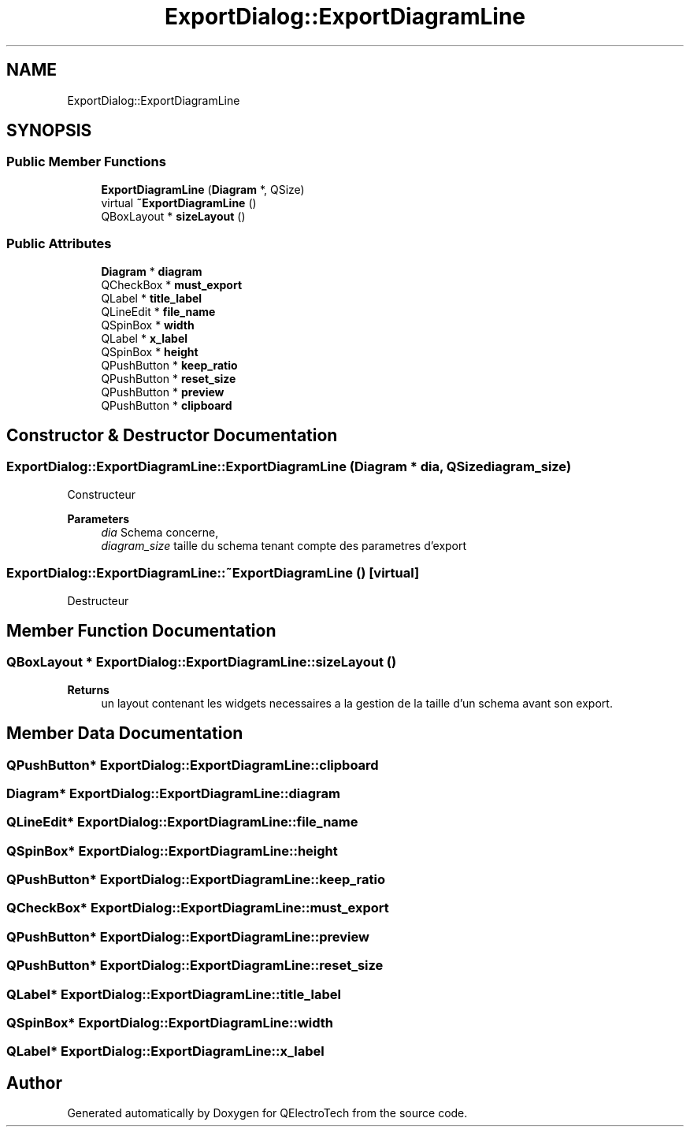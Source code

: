.TH "ExportDialog::ExportDiagramLine" 3 "Thu Aug 27 2020" "Version 0.8-dev" "QElectroTech" \" -*- nroff -*-
.ad l
.nh
.SH NAME
ExportDialog::ExportDiagramLine
.SH SYNOPSIS
.br
.PP
.SS "Public Member Functions"

.in +1c
.ti -1c
.RI "\fBExportDiagramLine\fP (\fBDiagram\fP *, QSize)"
.br
.ti -1c
.RI "virtual \fB~ExportDiagramLine\fP ()"
.br
.ti -1c
.RI "QBoxLayout * \fBsizeLayout\fP ()"
.br
.in -1c
.SS "Public Attributes"

.in +1c
.ti -1c
.RI "\fBDiagram\fP * \fBdiagram\fP"
.br
.ti -1c
.RI "QCheckBox * \fBmust_export\fP"
.br
.ti -1c
.RI "QLabel * \fBtitle_label\fP"
.br
.ti -1c
.RI "QLineEdit * \fBfile_name\fP"
.br
.ti -1c
.RI "QSpinBox * \fBwidth\fP"
.br
.ti -1c
.RI "QLabel * \fBx_label\fP"
.br
.ti -1c
.RI "QSpinBox * \fBheight\fP"
.br
.ti -1c
.RI "QPushButton * \fBkeep_ratio\fP"
.br
.ti -1c
.RI "QPushButton * \fBreset_size\fP"
.br
.ti -1c
.RI "QPushButton * \fBpreview\fP"
.br
.ti -1c
.RI "QPushButton * \fBclipboard\fP"
.br
.in -1c
.SH "Constructor & Destructor Documentation"
.PP 
.SS "ExportDialog::ExportDiagramLine::ExportDiagramLine (\fBDiagram\fP * dia, QSize diagram_size)"
Constructeur 
.PP
\fBParameters\fP
.RS 4
\fIdia\fP Schema concerne, 
.br
\fIdiagram_size\fP taille du schema tenant compte des parametres d'export 
.RE
.PP

.SS "ExportDialog::ExportDiagramLine::~ExportDiagramLine ()\fC [virtual]\fP"
Destructeur 
.SH "Member Function Documentation"
.PP 
.SS "QBoxLayout * ExportDialog::ExportDiagramLine::sizeLayout ()"

.PP
\fBReturns\fP
.RS 4
un layout contenant les widgets necessaires a la gestion de la taille d'un schema avant son export\&. 
.RE
.PP

.SH "Member Data Documentation"
.PP 
.SS "QPushButton* ExportDialog::ExportDiagramLine::clipboard"

.SS "\fBDiagram\fP* ExportDialog::ExportDiagramLine::diagram"

.SS "QLineEdit* ExportDialog::ExportDiagramLine::file_name"

.SS "QSpinBox* ExportDialog::ExportDiagramLine::height"

.SS "QPushButton* ExportDialog::ExportDiagramLine::keep_ratio"

.SS "QCheckBox* ExportDialog::ExportDiagramLine::must_export"

.SS "QPushButton* ExportDialog::ExportDiagramLine::preview"

.SS "QPushButton* ExportDialog::ExportDiagramLine::reset_size"

.SS "QLabel* ExportDialog::ExportDiagramLine::title_label"

.SS "QSpinBox* ExportDialog::ExportDiagramLine::width"

.SS "QLabel* ExportDialog::ExportDiagramLine::x_label"


.SH "Author"
.PP 
Generated automatically by Doxygen for QElectroTech from the source code\&.
